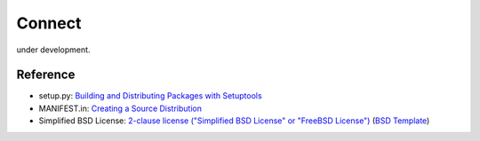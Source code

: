 Connect
========================================================================

under development.


Reference
--------------

- setup.py: `Building and Distributing Packages with Setuptools`__
- MANIFEST.in: `Creating a Source Distribution`__
- Simplified BSD License: `2-clause license ("Simplified BSD License" or "FreeBSD License")`__ (`BSD Template`__)

__ https://pythonhosted.org/setuptools/setuptools.html
__ https://docs.python.org/2.7/distutils/sourcedist.html#source-dist
__ https://en.wikipedia.org/wiki/BSD_licenses#2-clause_license_.28.22Simplified_BSD_License.22_or_.22FreeBSD_License.22.29
__ https://en.wikipedia.org/wiki/Template:BSD
